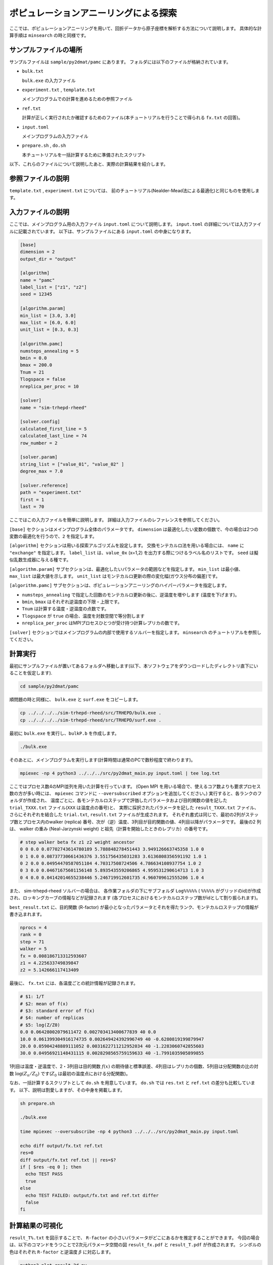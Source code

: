 ポピュレーションアニーリングによる探索
========================================

ここでは、ポピュレーションアニーリングを用いて、回折データから原子座標を解析する方法について説明します。
具体的な計算手順は ``minsearch`` の時と同様です。

サンプルファイルの場所
~~~~~~~~~~~~~~~~~~~~~~~~

サンプルファイルは ``sample/py2dmat/pamc`` にあります。
フォルダには以下のファイルが格納されています。

- ``bulk.txt``

  ``bulk.exe`` の入力ファイル

- ``experiment.txt`` , ``template.txt``

  メインプログラムでの計算を進めるための参照ファイル

- ``ref.txt``

  計算が正しく実行されたか確認するためのファイル(本チュートリアルを行うことで得られる ``fx.txt`` の回答)。

- ``input.toml``

  メインプログラムの入力ファイル

- ``prepare.sh`` , ``do.sh``

  本チュートリアルを一括計算するために準備されたスクリプト

以下、これらのファイルについて説明したあと、実際の計算結果を紹介します。

参照ファイルの説明
~~~~~~~~~~~~~~~~~~~

``template.txt`` , ``experiment.txt`` については、
前のチュートリアル(Nealder-Mead法による最適化)と同じものを使用します。

入力ファイルの説明
~~~~~~~~~~~~~~~~~~~

ここでは、メインプログラム用の入力ファイル ``input.toml`` について説明します。
``input.toml`` の詳細については入力ファイルに記載されています。
以下は、サンプルファイルにある ``input.toml`` の中身になります。

.. code-block::

  [base]
  dimension = 2
  output_dir = "output"

  [algorithm]
  name = "pamc"
  label_list = ["z1", "z2"]
  seed = 12345

  [algorithm.param]
  min_list = [3.0, 3.0]
  max_list = [6.0, 6.0]
  unit_list = [0.3, 0.3]

  [algorithm.pamc]
  numsteps_annealing = 5
  bmin = 0.0
  bmax = 200.0
  Tnum = 21
  Tlogspace = false
  nreplica_per_proc = 10

  [solver]
  name = "sim-trhepd-rheed"

  [solver.config]
  calculated_first_line = 5
  calculated_last_line = 74
  row_number = 2

  [solver.param]
  string_list = ["value_01", "value_02" ]
  degree_max = 7.0

  [solver.reference]
  path = "experiment.txt"
  first = 1
  last = 70


ここではこの入力ファイルを簡単に説明します。
詳細は入力ファイルのレファレンスを参照してください。

``[base]`` セクションはメインプログラム全体のパラメータです。
``dimension`` は最適化したい変数の個数で、今の場合は2つの変数の最適化を行うので、``2`` を指定します。

``[algorithm]`` セクションは用いる探索アルゴリズムを設定します。
交換モンテカルロ法を用いる場合には、 ``name`` に ``"exchange"`` を指定します。
``label_list`` は、``value_0x`` (x=1,2) を出力する際につけるラベル名のリストです。
``seed`` は擬似乱数生成器に与える種です。

``[algorithm.param]`` サブセクションは、最適化したいパラメータの範囲などを指定します。
``min_list`` は最小値、 ``max_list`` は最大値を示します。
``unit_list`` はモンテカルロ更新の際の変化幅(ガウス分布の偏差)です。

``[algorithm.pamc]`` サブセクションは、ポピュレーションアニーリングのハイパーパラメータを指定します。

- ``numsteps_annealing`` で指定した回数のモンテカルロ更新の後に、逆温度を増やします (温度を下げます)。
- ``bmin``, ``bmax`` はそれぞれ逆温度の下限・上限です。
- ``Tnum`` は計算する温度・逆温度の点数です。
- ``Tlogspace`` が ``true`` の場合、温度を対数空間で等分割します
- ``nreplica_per_proc`` はMPIプロセスひとつが受け持つ計算レプリカの数です。

``[solver]`` セクションではメインプログラムの内部で使用するソルバーを指定します。
``minsearch`` のチュートリアルを参照してください。


計算実行
~~~~~~~~~~~~

最初にサンプルファイルが置いてあるフォルダへ移動します(以下、本ソフトウェアをダウンロードしたディレクトリ直下にいることを仮定します).

.. code-block::

    cd sample/py2dmat/pamc

順問題の時と同様に、 ``bulk.exe`` と ``surf.exe`` をコピーします。

.. code-block::

    cp ../../../../sim-trhepd-rheed/src/TRHEPD/bulk.exe .
    cp ../../../../sim-trhepd-rheed/src/TRHEPD/surf.exe .

最初に ``bulk.exe`` を実行し、``bulkP.b`` を作成します。

.. code-block::

    ./bulk.exe

そのあとに、メインプログラムを実行します(計算時間は通常のPCで数秒程度で終わります)。

.. code-block::

    mpiexec -np 4 python3 ../../../src/py2dmat_main.py input.toml | tee log.txt

ここではプロセス数4のMPI並列を用いた計算を行っています。
(Open MPI を用いる場合で、使えるコア数よりも要求プロセス数の方が多い時には、
``mpiexec`` コマンドに ``--oversubscribed`` オプションを追加してください。)
実行すると、各ランクのフォルダが作成され、
温度ごとに、各モンテカルロステップで評価したパラメータおよび目的関数の値を記した ``trial_TXXX.txt`` ファイル(``XXX`` は温度点の番号)と、
実際に採択されたパラメータを記した ``result_TXXX.txt`` ファイル、さらにそれぞれを結合した ``trial.txt``, ``result.txt`` ファイルが生成されます。
それぞれ書式は同じで、最初の2列がステップ数とプロセス内のwalker (replica) 番号、次が（逆）温度、3列目が目的関数の値、4列目以降がパラメータです。
最後の2 列は、 walker の重み (Neal-Jarzynski weight) と祖先（計算を開始したときのレプリカ）の番号です。

.. code-block::

  # step walker beta fx z1 z2 weight ancestor
  0 0 0.0 0.07702743614780189 5.788848278451443 3.949126663745358 1.0 0
  0 1 0.0 0.08737730661436376 3.551756435031283 3.6136808356591192 1.0 1
  0 2 0.0 0.04954470587051104 4.70317508724506 4.786634108937754 1.0 2
  0 3 0.0 0.04671675601156148 5.893543559206865 4.959531290614713 1.0 3
  0 4 0.0 0.04142014655238446 5.246719912601735 4.960709612555206 1.0 4

また、 sim-trhepd-rheed ソルバーの場合は、 各作業フォルダの下にサブフォルダ ``Log%%%%%``  ( ``%%%%%`` がグリッドのid)が作成され、ロッキングカーブの情報などが記録されます
(各プロセスにおけるモンテカルロステップ数がidとして割り振られます)。

``best_result.txt`` に、目的関数 (R-factor) が最小となったパラメータとそれを得たランク、モンテカルロステップの情報が書き込まれます。

.. code-block::

  nprocs = 4
  rank = 0
  step = 71
  walker = 5
  fx = 0.008186713312593607
  z1 = 4.225633749839847
  z2 = 5.142666117413409

最後に、 ``fx.txt`` には、各温度ごとの統計情報が記録されます。

.. code-block::

  # $1: 1/T
  # $2: mean of f(x)
  # $3: standard error of f(x)
  # $4: number of replicas
  # $5: log(Z/Z0)
  0.0 0.06428002079611472 0.002703413400677839 40 0.0
  10.0 0.061399304916174735 0.002649424392996749 40 -0.6280819199879947
  20.0 0.05904248889111052 0.0031622711212952034 40 -1.2283060742855603
  30.0 0.04956921148431115 0.0028298565759159633 40 -1.7991035905899855

1列目は温度・逆温度で、2・3列目は目的関数 :math:`f(x)` の期待値と標準誤差、4列目はレプリカの個数、5列目は分配関数の比の対数 :math:`\log(Z_n/Z_0)` です(:math:`Z_0` は最初の温度点における分配関数)。

なお、一括計算するスクリプトとして ``do.sh`` を用意しています。
``do.sh`` では ``res.txt`` と ``ref.txt`` の差分も比較しています。
以下、説明は割愛しますが、その中身を掲載します。

.. code-block::

  sh prepare.sh

  ./bulk.exe

  time mpiexec --oversubscribe -np 4 python3 ../../../src/py2dmat_main.py input.toml

  echo diff output/fx.txt ref.txt
  res=0
  diff output/fx.txt ref.txt || res=$?
  if [ $res -eq 0 ]; then
    echo TEST PASS
    true
  else
    echo TEST FAILED: output/fx.txt and ref.txt differ
    false
  fi

計算結果の可視化
~~~~~~~~~~~~~~~~~~~

``result_T%.txt`` を図示することで、 ``R-factor`` の小さいパラメータがどこにあるかを推定することができます。
今回の場合は、以下のコマンドをうつことで2次元パラメータ空間の図 ``result_fx.pdf`` と ``result_T.pdf`` が作成されます。
シンボルの色はそれぞれ ``R-factor`` と逆温度 :math:`\beta` に対応します。

.. code-block::

    python3 plot_result_2d.py

作成された図を見ると、(5.25, 4.25) と (4.25, 5.25) 付近にサンプルが集中していることと、
``R-factor`` の値が小さいことがわかります。


.. figure:: ../../../common/img/pamc_fx.*

    サンプルされたパラメータ。横軸は ``value_01`` , 縦軸は ``value_02`` を、色は ``R-factor`` を表す。


.. figure:: ../../../common/img/pamc_T.*

    サンプルされたパラメータと逆温度。横軸は ``value_01`` , 縦軸は ``value_02`` を、色は逆温度を表す。

また、 ``RockingCurve.txt`` が各サブフォルダに格納されています。
これを用いることで、前チュートリアルの手順に従い、実験値との比較も行うことが可能です。
